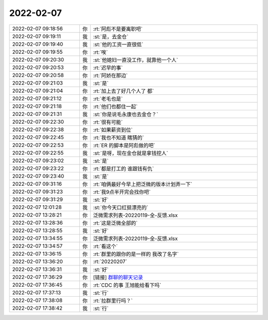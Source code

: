 2022-02-07
-------------

.. list-table::
   :widths: 25, 1, 60

   * - 2022-02-07 09:18:56
     - 你
     - :rt:`阿彪不是要离职吧`
   * - 2022-02-07 09:19:11
     - 我
     - :st:`是，去金仓`
   * - 2022-02-07 09:19:40
     - 我
     - :st:`他的工资一直很低`
   * - 2022-02-07 09:19:55
     - 你
     - :rt:`唉`
   * - 2022-02-07 09:20:30
     - 我
     - :st:`他媳妇一直没工作，就靠他一个人`
   * - 2022-02-07 09:20:53
     - 你
     - :rt:`迟早的事`
   * - 2022-02-07 09:20:58
     - 你
     - :rt:`阿娇在那边`
   * - 2022-02-07 09:21:03
     - 我
     - :st:`是`
   * - 2022-02-07 09:21:04
     - 你
     - :rt:`加上去了好几个人了 都`
   * - 2022-02-07 09:21:12
     - 你
     - :rt:`老毛也是`
   * - 2022-02-07 09:21:18
     - 你
     - :rt:`他们也都住一起`
   * - 2022-02-07 09:21:31
     - 我
     - :st:`你是说毛永康也去金仓？`
   * - 2022-02-07 09:22:30
     - 你
     - :rt:`很有可能`
   * - 2022-02-07 09:22:38
     - 你
     - :rt:`如果薪资到位`
   * - 2022-02-07 09:22:45
     - 你
     - :rt:`我也不知道 瞎猜的`
   * - 2022-02-07 09:22:53
     - 你
     - :rt:`ER 的脚本是阿彪做的吧`
   * - 2022-02-07 09:22:55
     - 我
     - :st:`是呀，现在金仓就是拿钱挖人`
   * - 2022-02-07 09:23:02
     - 我
     - :st:`是`
   * - 2022-02-07 09:23:22
     - 你
     - :rt:`都是打工的 谁跟钱有仇`
   * - 2022-02-07 09:23:40
     - 我
     - :st:`是`
   * - 2022-02-07 09:31:16
     - 你
     - :rt:`咱俩最好今早上把泛微的版本计划弄一下`
   * - 2022-02-07 09:31:23
     - 你
     - :rt:`我9点半开完会找你吧`
   * - 2022-02-07 09:31:29
     - 我
     - :st:`好`
   * - 2022-02-07 12:01:28
     - 我
     - :st:`你今天口红挺漂亮的`
   * - 2022-02-07 13:28:21
     - 你
     - 泛微需求列表-20220119-全-反馈.xlsx
   * - 2022-02-07 13:28:36
     - 你
     - :rt:`这是泛微全部的`
   * - 2022-02-07 13:28:55
     - 我
     - :st:`好`
   * - 2022-02-07 13:34:55
     - 你
     - 泛微需求列表-20220119-全-反馈.xlsx
   * - 2022-02-07 13:34:57
     - 你
     - :rt:`看这个`
   * - 2022-02-07 13:36:15
     - 你
     - :rt:`群里的跟你的是一样的 我改了名字`
   * - 2022-02-07 13:36:20
     - 你
     - :rt:`20220207`
   * - 2022-02-07 13:36:31
     - 我
     - :st:`好`
   * - 2022-02-07 17:36:29
     - 你
     - [链接] `群聊的聊天记录 <https://support.weixin.qq.com/cgi-bin/mmsupport-bin/readtemplate?t=page/favorite_record__w_unsupport>`_
   * - 2022-02-07 17:36:45
     - 你
     - :rt:`CDC 的事 王旭能给看下吗`
   * - 2022-02-07 17:37:13
     - 我
     - :st:`行`
   * - 2022-02-07 17:38:08
     - 你
     - :rt:`拉群里行吗？`
   * - 2022-02-07 17:38:42
     - 我
     - :st:`行`